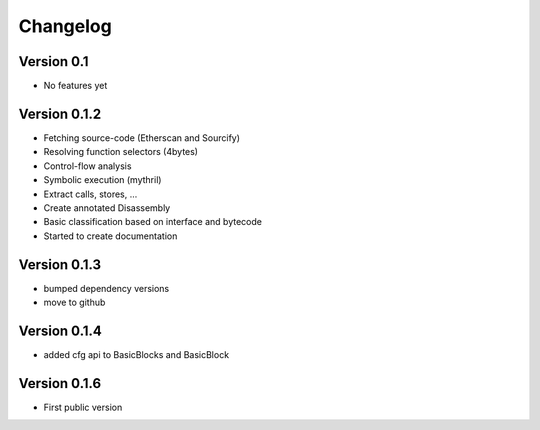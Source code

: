 =========
Changelog
=========

Version 0.1
===========

- No features yet


Version 0.1.2
=============

- Fetching source-code (Etherscan and Sourcify)
- Resolving function selectors (4bytes)
- Control-flow analysis
- Symbolic execution (mythril)
- Extract calls, stores, ...
- Create annotated Disassembly
- Basic classification based on interface and bytecode
- Started to create documentation

Version 0.1.3
=============

- bumped dependency versions
- move to github

Version 0.1.4
=============

- added cfg api to BasicBlocks and BasicBlock


Version 0.1.6
=============

- First public version
